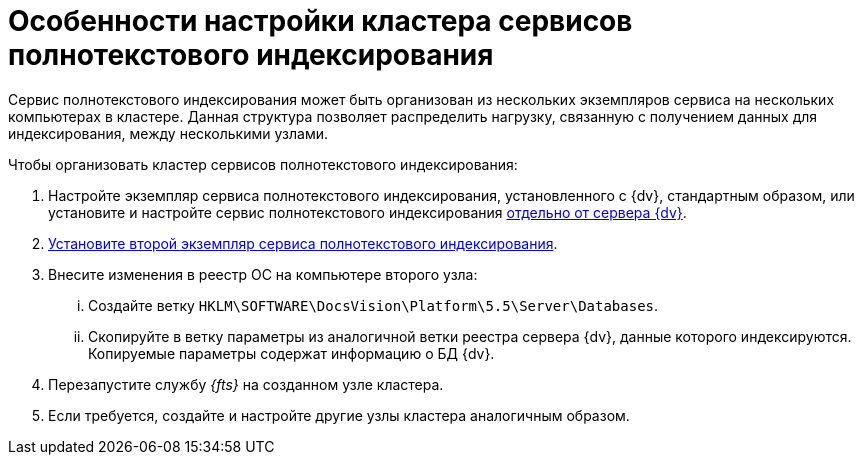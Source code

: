= Особенности настройки кластера сервисов полнотекстового индексирования

Сервис полнотекстового индексирования может быть организован из нескольких экземпляров сервиса на нескольких компьютерах в кластере. Данная структура позволяет распределить нагрузку, связанную с получением данных для индексирования, между несколькими узлами.

.Чтобы организовать кластер сервисов полнотекстового индексирования:
. Настройте экземпляр сервиса полнотекстового индексирования, установленного с {dv}, стандартным образом, или установите и настройте сервис полнотекстового индексирования xref:fullTextSeparateInstall.adoc[отдельно от сервера {dv}].
. xref:fullTextSeparateInstall.adoc[Установите второй экземпляр сервиса полнотекстового индексирования].
. Внесите изменения в реестр ОС на компьютере второго узла:
[lowerroman]
.. Создайте ветку `HKLM\SOFTWARE\DocsVision\Platform\5.5\Server\Databases`.
.. Скопируйте в ветку параметры из аналогичной ветки реестра сервера {dv}, данные которого индексируются. Копируемые параметры содержат информацию о БД {dv}.
. Перезапустите службу _{fts}_ на созданном узле кластера.
. Если требуется, создайте и настройте другие узлы кластера аналогичным образом.
